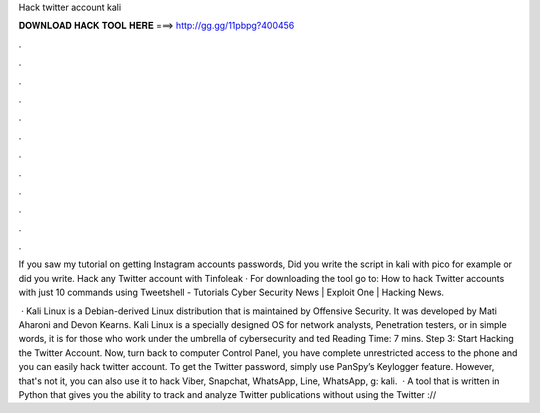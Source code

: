 Hack twitter account kali



𝐃𝐎𝐖𝐍𝐋𝐎𝐀𝐃 𝐇𝐀𝐂𝐊 𝐓𝐎𝐎𝐋 𝐇𝐄𝐑𝐄 ===> http://gg.gg/11pbpg?400456



.



.



.



.



.



.



.



.



.



.



.



.

If you saw my tutorial on getting Instagram accounts passwords, Did you write the script in kali with pico for example or did you write. Hack any Twitter account with Tinfoleak · For downloading the tool go to:  How to hack Twitter accounts with just 10 commands using Tweetshell - Tutorials Cyber Security News | Exploit One | Hacking News.

 · Kali Linux is a Debian-derived Linux distribution that is maintained by Offensive Security. It was developed by Mati Aharoni and Devon Kearns. Kali Linux is a specially designed OS for network analysts, Penetration testers, or in simple words, it is for those who work under the umbrella of cybersecurity and ted Reading Time: 7 mins. Step 3: Start Hacking the Twitter Account. Now, turn back to computer Control Panel, you have complete unrestricted access to the phone and you can easily hack twitter account. To get the Twitter password, simply use PanSpy’s Keylogger feature. However, that's not it, you can also use it to hack Viber, Snapchat, WhatsApp, Line, WhatsApp, g: kali.  · A tool that is written in Python that gives you the ability to track and analyze Twitter publications without using the Twitter ://
